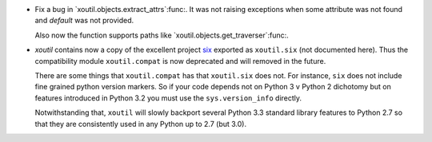 - Fix a bug in `xoutil.objects.extract_attrs`:func:.  It was not raising
  exceptions when some attribute was not found and `default` was not provided.

  Also now the function supports paths like
  `xoutil.objects.get_traverser`:func:.

- `xoutil` contains now a copy of the excellent project `six`_ exported as
  ``xoutil.six`` (not documented here).  Thus the compatibility module
  ``xoutil.compat`` is now deprecated and will removed in the future.

  There are some things that ``xoutil.compat`` has that ``xoutil.six`` does
  not.  For instance, ``six`` does not include fine grained python version
  markers.  So if your code depends not on Python 3 v Python 2 dichotomy but
  on features introduced in Python 3.2 you must use the ``sys.version_info``
  directly.

  Notwithstanding that, ``xoutil`` will slowly backport several Python 3.3
  standard library features to Python 2.7 so that they are consistently used
  in any Python up to 2.7 (but 3.0).

.. _six: https://pypi.python.org/pypi/six
